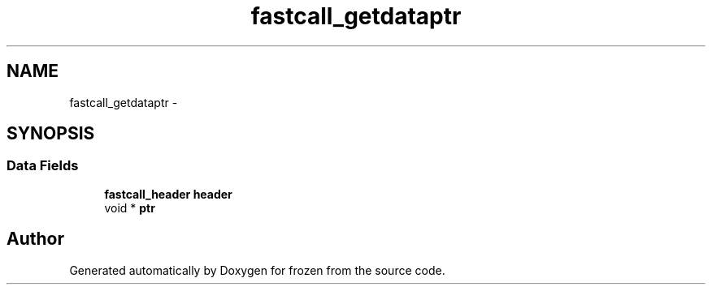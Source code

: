 .TH "fastcall_getdataptr" 3 "Sat Nov 5 2011" "Version 1.0" "frozen" \" -*- nroff -*-
.ad l
.nh
.SH NAME
fastcall_getdataptr \- 
.SH SYNOPSIS
.br
.PP
.SS "Data Fields"

.in +1c
.ti -1c
.RI "\fBfastcall_header\fP \fBheader\fP"
.br
.ti -1c
.RI "void * \fBptr\fP"
.br
.in -1c

.SH "Author"
.PP 
Generated automatically by Doxygen for frozen from the source code.
